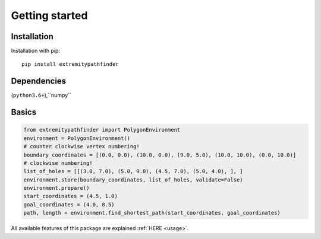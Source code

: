 

===============
Getting started
===============


Installation
------------

Installation with pip:

::

    pip install extremitypathfinder




Dependencies
------------

(``python3.6+``),``numpy``




Basics
------



.. code-block:: python

    from extremitypathfinder import PolygonEnvironment
    environment = PolygonEnvironment()
    # counter clockwise vertex numbering!
    boundary_coordinates = [(0.0, 0.0), (10.0, 0.0), (9.0, 5.0), (10.0, 10.0), (0.0, 10.0)]
    # clockwise numbering!
    list_of_holes = [[(3.0, 7.0), (5.0, 9.0), (4.5, 7.0), (5.0, 4.0), ], ]
    environment.store(boundary_coordinates, list_of_holes, validate=False)
    environment.prepare()
    start_coordinates = (4.5, 1.0)
    goal_coordinates = (4.0, 8.5)
    path, length = environment.find_shortest_path(start_coordinates, goal_coordinates)



All available features of this package are explained :ref:`HERE <usage>`.
